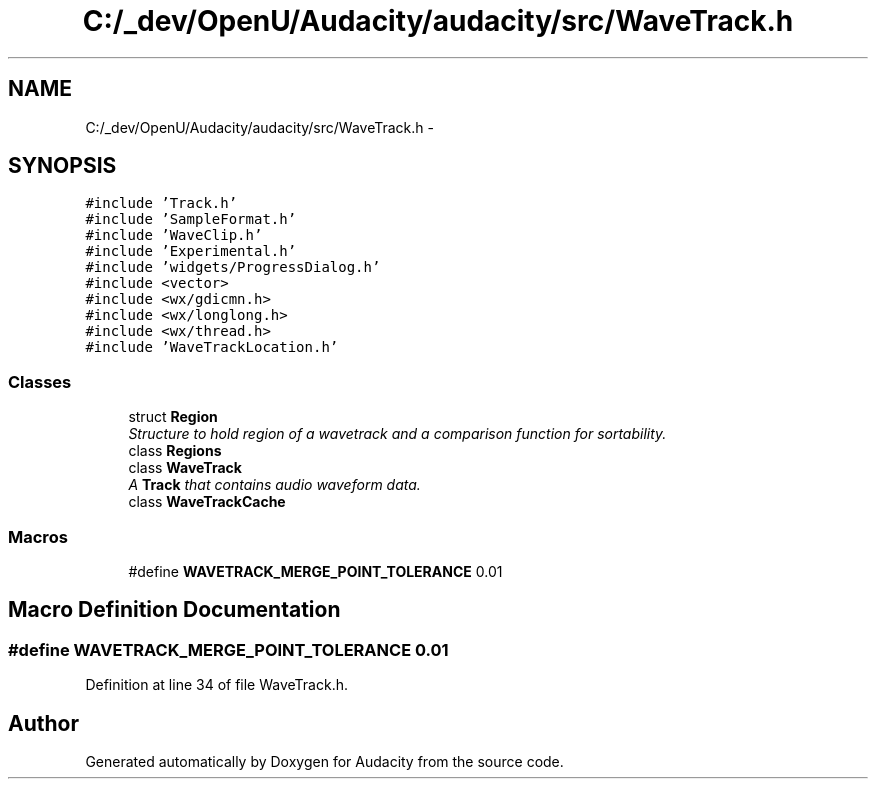 .TH "C:/_dev/OpenU/Audacity/audacity/src/WaveTrack.h" 3 "Thu Apr 28 2016" "Audacity" \" -*- nroff -*-
.ad l
.nh
.SH NAME
C:/_dev/OpenU/Audacity/audacity/src/WaveTrack.h \- 
.SH SYNOPSIS
.br
.PP
\fC#include 'Track\&.h'\fP
.br
\fC#include 'SampleFormat\&.h'\fP
.br
\fC#include 'WaveClip\&.h'\fP
.br
\fC#include 'Experimental\&.h'\fP
.br
\fC#include 'widgets/ProgressDialog\&.h'\fP
.br
\fC#include <vector>\fP
.br
\fC#include <wx/gdicmn\&.h>\fP
.br
\fC#include <wx/longlong\&.h>\fP
.br
\fC#include <wx/thread\&.h>\fP
.br
\fC#include 'WaveTrackLocation\&.h'\fP
.br

.SS "Classes"

.in +1c
.ti -1c
.RI "struct \fBRegion\fP"
.br
.RI "\fIStructure to hold region of a wavetrack and a comparison function for sortability\&. \fP"
.ti -1c
.RI "class \fBRegions\fP"
.br
.ti -1c
.RI "class \fBWaveTrack\fP"
.br
.RI "\fIA \fBTrack\fP that contains audio waveform data\&. \fP"
.ti -1c
.RI "class \fBWaveTrackCache\fP"
.br
.in -1c
.SS "Macros"

.in +1c
.ti -1c
.RI "#define \fBWAVETRACK_MERGE_POINT_TOLERANCE\fP   0\&.01"
.br
.in -1c
.SH "Macro Definition Documentation"
.PP 
.SS "#define WAVETRACK_MERGE_POINT_TOLERANCE   0\&.01"

.PP
Definition at line 34 of file WaveTrack\&.h\&.
.SH "Author"
.PP 
Generated automatically by Doxygen for Audacity from the source code\&.
